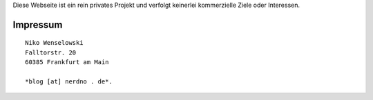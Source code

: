 .. title: Impressum
.. slug: impressum
.. date: 2013/04/09 23:25:05

Diese Webseite ist ein rein privates Projekt und verfolgt keinerlei
kommerzielle Ziele oder Interessen.

Impressum
=========

::

    Niko Wenselowski
    Falltorstr. 20
    60385 Frankfurt am Main

    *blog [at] nerdno . de*.